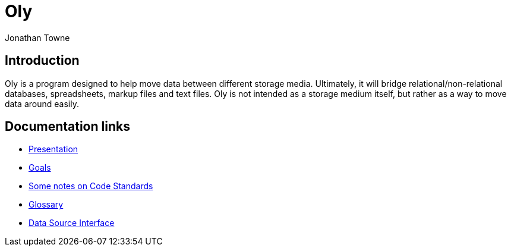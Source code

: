 = Oly =
:author:        Jonathan Towne
:description:   Oly data mover
:keywords:      Oly
:title:         Oly
:icons:
ifdef::is_standalone[]
:iconsdir:  icons
:imagesdir: images
:icons:
:toc2:
endif::is_standalone[]

== Introduction ==
Oly is a program designed to help move data between different storage media.  Ultimately, it will bridge relational/non-relational databases, spreadsheets, markup files and text files.  Oly is not intended as a storage medium itself, but rather as a way to move data around easily.

== Documentation links ==
* link:/doc/presentation.adoc[Presentation]
* link:/doc/goals.adoc[Goals]
* link:/doc/standards.adoc[Some notes on Code Standards]
* link:/doc/glossary.adoc[Glossary]
* link:/doc/data_source_interface.adoc[Data Source Interface]

// vim: set syntax=asciidoc:
